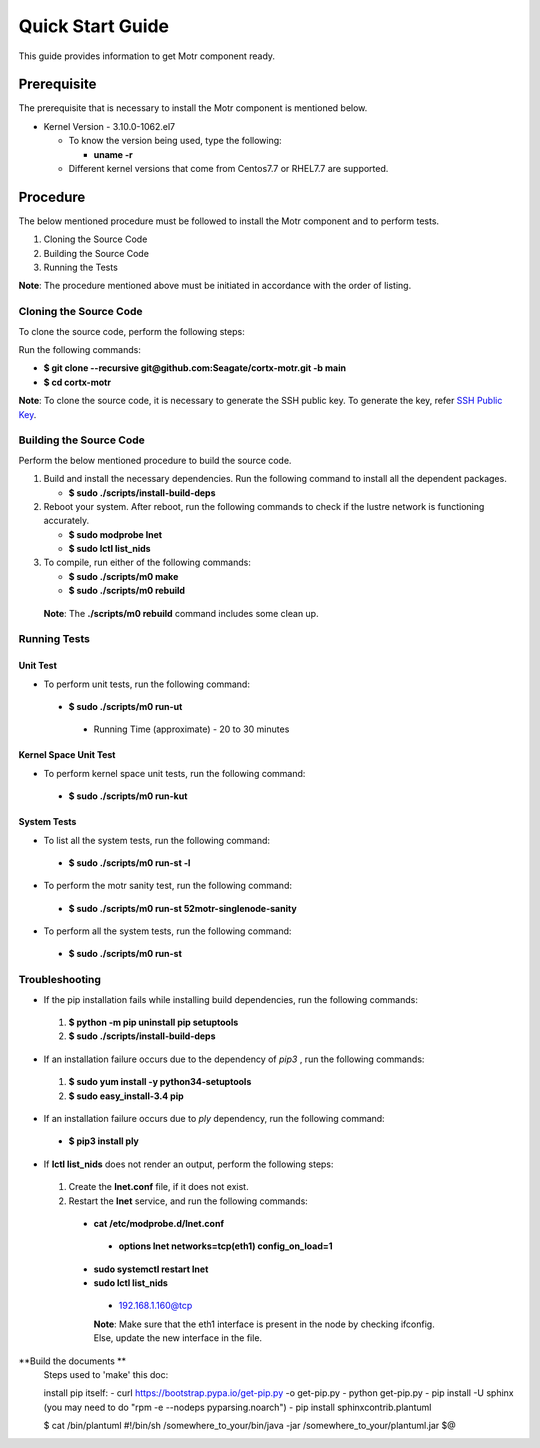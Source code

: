 =================
Quick Start Guide
=================
This guide provides information to get Motr component ready.

************
Prerequisite
************
The prerequisite that is necessary to install the Motr component is mentioned below.

- Kernel Version - 3.10.0-1062.el7

  - To know the version being used, type the following:

    - **uname -r**

  - Different kernel versions that come from Centos7.7 or RHEL7.7 are supported.

**********
Procedure
**********
The below mentioned procedure must be followed to install the Motr component and to perform tests.

1. Cloning the Source Code

2. Building the Source Code

3. Running the Tests

**Note**: The procedure mentioned above must be initiated in accordance with the order of listing.

Cloning the Source Code
=======================
To clone the source code, perform the following steps:

Run the following commands:

- **$ git clone --recursive git@github.com:Seagate/cortx-motr.git -b main**

- **$ cd cortx-motr**

**Note**: To clone the source code, it is necessary to generate the SSH public key. To generate the key, refer `SSH Public Key <https://github.com/Seagate/cortx/blob/main/doc/SSH%20Public%20Key.rst>`_.


Building the Source Code
========================
Perform the below mentioned procedure to build the source code.

1. Build and install the necessary dependencies. Run the following command to install all the dependent packages.

   - **$ sudo ./scripts/install-build-deps**

2. Reboot your system. After reboot, run the following commands to check if the lustre network is functioning accurately.

   - **$ sudo modprobe lnet**

   - **$ sudo lctl list_nids**

3. To compile, run either of the following commands:

   - **$ sudo ./scripts/m0 make**

   - **$ sudo ./scripts/m0 rebuild**

 **Note**: The **./scripts/m0 rebuild** command includes some clean up.

Running Tests
=============
Unit Test
---------
- To perform unit tests, run the following command:

 - **$ sudo ./scripts/m0 run-ut**

  - Running Time (approximate) - 20 to 30 minutes

Kernel Space Unit Test
----------------------
- To perform kernel space unit tests, run the following command:

 - **$ sudo ./scripts/m0 run-kut**

System Tests
------------
- To list all the system tests, run the following command:

 - **$ sudo ./scripts/m0 run-st -l**

- To perform the motr sanity test, run the following command:

 - **$ sudo ./scripts/m0 run-st 52motr-singlenode-sanity**

- To perform all the system tests, run the following command:

 - **$ sudo ./scripts/m0 run-st**

Troubleshooting
================
- If the pip installation fails while installing build dependencies, run the following commands:

 1. **$ python -m pip uninstall pip setuptools**
 2. **$ sudo ./scripts/install-build-deps**

- If an installation failure occurs due to the dependency of *pip3* , run the following commands:

 1. **$ sudo yum install -y python34-setuptools**
 2. **$ sudo easy_install-3.4 pip**

- If an installation failure occurs due to *ply* dependency, run the following command:

 - **$ pip3 install ply**

- If **lctl list_nids** does not render an output, perform the following steps:

 1. Create the **lnet.conf** file, if it does not exist.

 2. Restart the **lnet** service, and run the following commands:

  - **cat /etc/modprobe.d/lnet.conf**

   - **options lnet networks=tcp(eth1) config_on_load=1**

  - **sudo systemctl restart lnet**

  - **sudo lctl list_nids**

   - 192.168.1.160@tcp

   **Note**: Make sure that the eth1 interface is present in the node by checking ifconfig. Else, update the new interface in the file.

**Build the documents **
    Steps used to 'make' this doc:

    install pip itself:
    - curl https://bootstrap.pypa.io/get-pip.py -o get-pip.py
    - python get-pip.py
    - pip install -U sphinx (you may need to do "rpm -e --nodeps pyparsing.noarch")
    - pip install sphinxcontrib.plantuml

    $ cat /bin/plantuml
    #!/bin/sh
    /somewhere_to_your/bin/java -jar /somewhere_to_your/plantuml.jar $@



